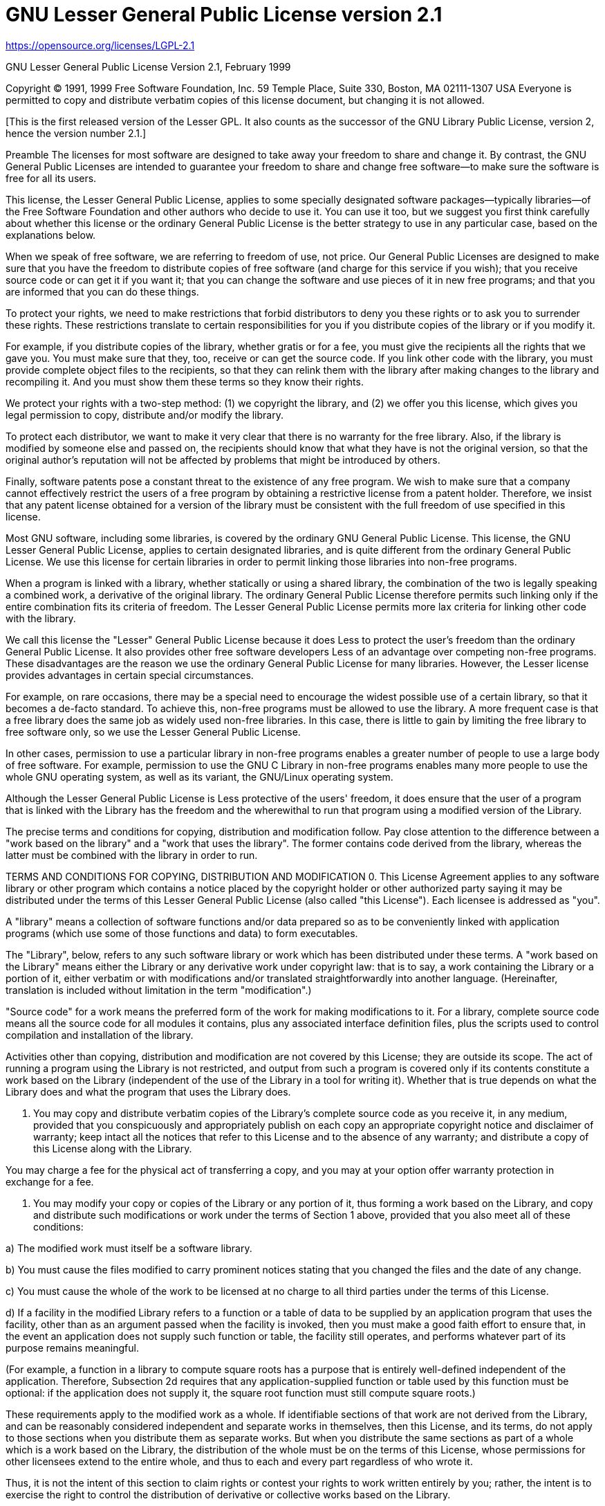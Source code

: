 [[lgpl-2.1-license]]
= GNU Lesser General Public License version 2.1

https://opensource.org/licenses/LGPL-2.1

GNU Lesser General Public License
Version 2.1, February 1999

Copyright (C) 1991, 1999 Free Software Foundation, Inc. 59 Temple Place, Suite
330, Boston, MA 02111-1307 USA Everyone is permitted to copy and distribute
verbatim copies of this license document, but changing it is not allowed.

[This is the first released version of the Lesser GPL. It also counts as the
successor of the GNU Library Public License, version 2, hence the version
number 2.1.]

Preamble
The licenses for most software are designed to take away your freedom to share
and change it. By contrast, the GNU General Public Licenses are intended to
guarantee your freedom to share and change free software--to make sure the
software is free for all its users.

This license, the Lesser General Public License, applies to some specially
designated software packages--typically libraries--of the Free Software
Foundation and other authors who decide to use it. You can use it too, but we
suggest you first think carefully about whether this license or the ordinary
General Public License is the better strategy to use in any particular case,
based on the explanations below.

When we speak of free software, we are referring to freedom of use, not price.
Our General Public Licenses are designed to make sure that you have the freedom
to distribute copies of free software (and charge for this service if you
wish); that you receive source code or can get it if you want it; that you can
change the software and use pieces of it in new free programs; and that you are
informed that you can do these things.

To protect your rights, we need to make restrictions that forbid distributors
to deny you these rights or to ask you to surrender these rights. These
restrictions translate to certain responsibilities for you if you distribute
copies of the library or if you modify it.

For example, if you distribute copies of the library, whether gratis or for a
fee, you must give the recipients all the rights that we gave you. You must
make sure that they, too, receive or can get the source code. If you link other
code with the library, you must provide complete object files to the
recipients, so that they can relink them with the library after making changes
to the library and recompiling it. And you must show them these terms so they
know their rights.

We protect your rights with a two-step method: (1) we copyright the library,
and (2) we offer you this license, which gives you legal permission to copy,
distribute and/or modify the library.

To protect each distributor, we want to make it very clear that there is no
warranty for the free library. Also, if the library is modified by someone else
and passed on, the recipients should know that what they have is not the
original version, so that the original author's reputation will not be affected
by problems that might be introduced by others.

Finally, software patents pose a constant threat to the existence of any free
program. We wish to make sure that a company cannot effectively restrict the
users of a free program by obtaining a restrictive license from a patent
holder. Therefore, we insist that any patent license obtained for a version of
the library must be consistent with the full freedom of use specified in this
license.

Most GNU software, including some libraries, is covered by the ordinary GNU
General Public License. This license, the GNU Lesser General Public License,
applies to certain designated libraries, and is quite different from the
ordinary General Public License. We use this license for certain libraries in
order to permit linking those libraries into non-free programs.

When a program is linked with a library, whether statically or using a shared
library, the combination of the two is legally speaking a combined work, a
derivative of the original library. The ordinary General Public License
therefore permits such linking only if the entire combination fits its criteria
of freedom. The Lesser General Public License permits more lax criteria for
linking other code with the library.

We call this license the "Lesser" General Public License because it does Less
to protect the user's freedom than the ordinary General Public License. It also
provides other free software developers Less of an advantage over competing
non-free programs. These disadvantages are the reason we use the ordinary
General Public License for many libraries. However, the Lesser license provides
advantages in certain special circumstances.

For example, on rare occasions, there may be a special need to encourage the
widest possible use of a certain library, so that it becomes a de-facto
standard. To achieve this, non-free programs must be allowed to use the
library. A more frequent case is that a free library does the same job as
widely used non-free libraries. In this case, there is little to gain by
limiting the free library to free software only, so we use the Lesser General
Public License.

In other cases, permission to use a particular library in non-free programs
enables a greater number of people to use a large body of free software. For
example, permission to use the GNU C Library in non-free programs enables many
more people to use the whole GNU operating system, as well as its variant, the
GNU/Linux operating system.

Although the Lesser General Public License is Less protective of the users'
freedom, it does ensure that the user of a program that is linked with the
Library has the freedom and the wherewithal to run that program using a
modified version of the Library.

The precise terms and conditions for copying, distribution and modification
follow. Pay close attention to the difference between a "work based on the
library" and a "work that uses the library". The former contains code derived
from the library, whereas the latter must be combined with the library in order
to run.

TERMS AND CONDITIONS FOR COPYING, DISTRIBUTION AND MODIFICATION
0. This License Agreement applies to any software library or other program
which contains a notice placed by the copyright holder or other authorized
party saying it may be distributed under the terms of this Lesser General
Public License (also called "this License"). Each licensee is addressed as
"you".

A "library" means a collection of software functions and/or data prepared so as
to be conveniently linked with application programs (which use some of those
functions and data) to form executables.

The "Library", below, refers to any such software library or work which has
been distributed under these terms. A "work based on the Library" means either
the Library or any derivative work under copyright law: that is to say, a work
containing the Library or a portion of it, either verbatim or with
modifications and/or translated straightforwardly into another language.
(Hereinafter, translation is included without limitation in the term
"modification".)

"Source code" for a work means the preferred form of the work for making
modifications to it. For a library, complete source code means all the source
code for all modules it contains, plus any associated interface definition
files, plus the scripts used to control compilation and installation of the
library.

Activities other than copying, distribution and modification are not covered by
this License; they are outside its scope. The act of running a program using
the Library is not restricted, and output from such a program is covered only
if its contents constitute a work based on the Library (independent of the use
of the Library in a tool for writing it). Whether that is true depends on what
the Library does and what the program that uses the Library does.

1. You may copy and distribute verbatim copies of the Library's complete source
code as you receive it, in any medium, provided that you conspicuously and
appropriately publish on each copy an appropriate copyright notice and
disclaimer of warranty; keep intact all the notices that refer to this License
and to the absence of any warranty; and distribute a copy of this License along
with the Library.

You may charge a fee for the physical act of transferring a copy, and you may
at your option offer warranty protection in exchange for a fee.

2. You may modify your copy or copies of the Library or any portion of it, thus
forming a work based on the Library, and copy and distribute such modifications
or work under the terms of Section 1 above, provided that you also meet all of
these conditions:

a) The modified work must itself be a software library.

b) You must cause the files modified to carry prominent notices stating that
you changed the files and the date of any change.

c) You must cause the whole of the work to be licensed at no charge to all
third parties under the terms of this License.

d) If a facility in the modified Library refers to a function or a table of
data to be supplied by an application program that uses the facility, other
than as an argument passed when the facility is invoked, then you must make a
good faith effort to ensure that, in the event an application does not supply
such function or table, the facility still operates, and performs whatever part
of its purpose remains meaningful.

(For example, a function in a library to compute square roots has a purpose
that is entirely well-defined independent of the application. Therefore,
Subsection 2d requires that any application-supplied function or table used by
this function must be optional: if the application does not supply it, the
square root function must still compute square roots.)

These requirements apply to the modified work as a whole. If identifiable
sections of that work are not derived from the Library, and can be reasonably
considered independent and separate works in themselves, then this License, and
its terms, do not apply to those sections when you distribute them as separate
works. But when you distribute the same sections as part of a whole which is a
work based on the Library, the distribution of the whole must be on the terms
of this License, whose permissions for other licensees extend to the entire
whole, and thus to each and every part regardless of who wrote it.

Thus, it is not the intent of this section to claim rights or contest your
rights to work written entirely by you; rather, the intent is to exercise the
right to control the distribution of derivative or collective works based on
the Library.

In addition, mere aggregation of another work not based on the Library with the
Library (or with a work based on the Library) on a volume of a storage or
distribution medium does not bring the other work under the scope of this
License.
3. You may opt to apply the terms of the ordinary GNU General Public License
instead of this License to a given copy of the Library. To do this, you must
alter all the notices that refer to this License, so that they refer to the
ordinary GNU General Public License, version 2, instead of to this License. (If
a newer version than version 2 of the ordinary GNU General Public License has
appeared, then you can specify that version instead if you wish.) Do not make
any other change in these notices.

Once this change is made in a given copy, it is irreversible for that copy, so
the ordinary GNU General Public License applies to all subsequent copies and
derivative works made from that copy.

This option is useful when you wish to copy part of the code of the Library
into a program that is not a library.

4. You may copy and distribute the Library (or a portion or derivative of it,
under Section 2) in object code or executable form under the terms of Sections
1 and 2 above provided that you accompany it with the complete corresponding
machine-readable source code, which must be distributed under the terms of
Sections 1 and 2 above on a medium customarily used for software interchange.

If distribution of object code is made by offering access to copy from a
designated place, then offering equivalent access to copy the source code from
the same place satisfies the requirement to distribute the source code, even
though third parties are not compelled to copy the source along with the object
code.

5. A program that contains no derivative of any portion of the Library, but is
designed to work with the Library by being compiled or linked with it, is
called a "work that uses the Library". Such a work, in isolation, is not a
derivative work of the Library, and therefore falls outside the scope of this
License.

However, linking a "work that uses the Library" with the Library creates an
executable that is a derivative of the Library (because it contains portions of
the Library), rather than a "work that uses the library". The executable is
therefore covered by this License. Section 6 states terms for distribution of
such executables.

When a "work that uses the Library" uses material from a header file that is
part of the Library, the object code for the work may be a derivative work of
the Library even though the source code is not. Whether this is true is
especially significant if the work can be linked without the Library, or if the
work is itself a library. The threshold for this to be true is not precisely
defined by law.

If such an object file uses only numerical parameters, data structure layouts
and accessors, and small macros and small inline functions (ten lines or less
in length), then the use of the object file is unrestricted, regardless of
whether it is legally a derivative work. (Executables containing this object
code plus portions of the Library will still fall under Section 6.)

Otherwise, if the work is a derivative of the Library, you may distribute the
object code for the work under the terms of Section 6. Any executables
containing that work also fall under Section 6, whether or not they are linked
directly with the Library itself.

6. As an exception to the Sections above, you may also combine or link a "work
that uses the Library" with the Library to produce a work containing portions
of the Library, and distribute that work under terms of your choice, provided
that the terms permit modification of the work for the customer's own use and
reverse engineering for debugging such modifications.

You must give prominent notice with each copy of the work that the Library is
used in it and that the Library and its use are covered by this License. You
must supply a copy of this License. If the work during execution displays
copyright notices, you must include the copyright notice for the Library among
them, as well as a reference directing the user to the copy of this License.
Also, you must do one of these things:

a) Accompany the work with the complete corresponding machine-readable source
code for the Library including whatever changes were used in the work (which
must be distributed under Sections 1 and 2 above); and, if the work is an
executable linked with the Library, with the complete machine-readable "work
that uses the Library", as object code and/or source code, so that the user can
modify the Library and then relink to produce a modified executable containing
the modified Library. (It is understood that the user who changes the contents
of definitions files in the Library will not necessarily be able to recompile
the application to use the modified definitions.)

b) Use a suitable shared library mechanism for linking with the Library. A
suitable mechanism is one that (1) uses at run time a copy of the library
already present on the user's computer system, rather than copying library
functions into the executable, and (2) will operate properly with a modified
version of the library, if the user installs one, as long as the modified
version is interface-compatible with the version that the work was made with.

c) Accompany the work with a written offer, valid for at least three years, to
give the same user the materials specified in Subsection 6a, above, for a
charge no more than the cost of performing this distribution.

d) If distribution of the work is made by offering access to copy from a
designated place, offer equivalent access to copy the above specified materials
from the same place.

e) Verify that the user has already received a copy of these materials or that
you have already sent this user a copy.
For an executable, the required form of the "work that uses the Library" must
include any data and utility programs needed for reproducing the executable
from it. However, as a special exception, the materials to be distributed need
not include anything that is normally distributed (in either source or binary
form) with the major components (compiler, kernel, and so on) of the operating
system on which the executable runs, unless that component itself accompanies
the executable.

It may happen that this requirement contradicts the license restrictions of
other proprietary libraries that do not normally accompany the operating
system. Such a contradiction means you cannot use both them and the Library
together in an executable that you distribute.

7. You may place library facilities that are a work based on the Library
side-by-side in a single library together with other library facilities not
covered by this License, and distribute such a combined library, provided that
the separate distribution of the work based on the Library and of the other
library facilities is otherwise permitted, and provided that you do these two
things:

a) Accompany the combined library with a copy of the same work based on the
Library, uncombined with any other library facilities. This must be distributed
under the terms of the Sections above.

b) Give prominent notice with the combined library of the fact that part of it
is a work based on the Library, and explaining where to find the accompanying
uncombined form of the same work.
8. You may not copy, modify, sublicense, link with, or distribute the Library
except as expressly provided under this License. Any attempt otherwise to copy,
modify, sublicense, link with, or distribute the Library is void, and will
automatically terminate your rights under this License. However, parties who
have received copies, or rights, from you under this License will not have
their licenses terminated so long as such parties remain in full compliance.

9. You are not required to accept this License, since you have not signed it.
However, nothing else grants you permission to modify or distribute the Library
or its derivative works. These actions are prohibited by law if you do not
accept this License. Therefore, by modifying or distributing the Library (or
any work based on the Library), you indicate your acceptance of this License to
do so, and all its terms and conditions for copying, distributing or modifying
the Library or works based on it.

10. Each time you redistribute the Library (or any work based on the Library),
the recipient automatically receives a license from the original licensor to
copy, distribute, link with or modify the Library subject to these terms and
conditions. You may not impose any further restrictions on the recipients'
exercise of the rights granted herein. You are not responsible for enforcing
compliance by third parties with this License.

11. If, as a consequence of a court judgment or allegation of patent
infringement or for any other reason (not limited to patent issues), conditions
are imposed on you (whether by court order, agreement or otherwise) that
contradict the conditions of this License, they do not excuse you from the
conditions of this License. If you cannot distribute so as to satisfy
simultaneously your obligations under this License and any other pertinent
obligations, then as a consequence you may not distribute the Library at all.
For example, if a patent license would not permit royalty-free redistribution
of the Library by all those who receive copies directly or indirectly through
you, then the only way you could satisfy both it and this License would be to
refrain entirely from distribution of the Library.

If any portion of this section is held invalid or unenforceable under any
particular circumstance, the balance of the section is intended to apply, and
the section as a whole is intended to apply in other circumstances.

It is not the purpose of this section to induce you to infringe any patents or
other property right claims or to contest validity of any such claims; this
section has the sole purpose of protecting the integrity of the free software
distribution system which is implemented by public license practices. Many
people have made generous contributions to the wide range of software
distributed through that system in reliance on consistent application of that
system; it is up to the author/donor to decide if he or she is willing to
distribute software through any other system and a licensee cannot impose that
choice.

This section is intended to make thoroughly clear what is believed to be a
consequence of the rest of this License.

12. If the distribution and/or use of the Library is restricted in certain
countries either by patents or by copyrighted interfaces, the original
copyright holder who places the Library under this License may add an explicit
geographical distribution limitation excluding those countries, so that
distribution is permitted only in or among countries not thus excluded. In such
case, this License incorporates the limitation as if written in the body of
this License.

13. The Free Software Foundation may publish revised and/or new versions of the
Lesser General Public License from time to time. Such new versions will be
similar in spirit to the present version, but may differ in detail to address
new problems or concerns.

Each version is given a distinguishing version number. If the Library specifies
a version number of this License which applies to it and "any later version",
you have the option of following the terms and conditions either of that
version or of any later version published by the Free Software Foundation. If
the Library does not specify a license version number, you may choose any
version ever published by the Free Software Foundation.

14. If you wish to incorporate parts of the Library into other free programs
whose distribution conditions are incompatible with these, write to the author
to ask for permission. For software which is copyrighted by the Free Software
Foundation, write to the Free Software Foundation; we sometimes make exceptions
for this. Our decision will be guided by the two goals of preserving the free
status of all derivatives of our free software and of promoting the sharing and
reuse of software generally.

NO WARRANTY

15. BECAUSE THE LIBRARY IS LICENSED FREE OF CHARGE, THERE IS NO WARRANTY FOR
THE LIBRARY, TO THE EXTENT PERMITTED BY APPLICABLE LAW. EXCEPT WHEN OTHERWISE
STATED IN WRITING THE COPYRIGHT HOLDERS AND/OR OTHER PARTIES PROVIDE THE
LIBRARY "AS IS" WITHOUT WARRANTY OF ANY KIND, EITHER EXPRESSED OR IMPLIED,
INCLUDING, BUT NOT LIMITED TO, THE IMPLIED WARRANTIES OF MERCHANTABILITY AND
FITNESS FOR A PARTICULAR PURPOSE. THE ENTIRE RISK AS TO THE QUALITY AND
PERFORMANCE OF THE LIBRARY IS WITH YOU. SHOULD THE LIBRARY PROVE DEFECTIVE, YOU
ASSUME THE COST OF ALL NECESSARY SERVICING, REPAIR OR CORRECTION.

16. IN NO EVENT UNLESS REQUIRED BY APPLICABLE LAW OR AGREED TO IN WRITING WILL
ANY COPYRIGHT HOLDER, OR ANY OTHER PARTY WHO MAY MODIFY AND/OR REDISTRIBUTE THE
LIBRARY AS PERMITTED ABOVE, BE LIABLE TO YOU FOR DAMAGES, INCLUDING ANY
GENERAL, SPECIAL, INCIDENTAL OR CONSEQUENTIAL DAMAGES ARISING OUT OF THE USE OR
INABILITY TO USE THE LIBRARY (INCLUDING BUT NOT LIMITED TO LOSS OF DATA OR DATA
BEING RENDERED INACCURATE OR LOSSES SUSTAINED BY YOU OR THIRD PARTIES OR A
FAILURE OF THE LIBRARY TO OPERATE WITH ANY OTHER SOFTWARE), EVEN IF SUCH HOLDER
OR OTHER PARTY HAS BEEN ADVISED OF THE POSSIBILITY OF SUCH DAMAGES.

END OF TERMS AND CONDITIONS
How to Apply These Terms to Your New Libraries
If you develop a new library, and you want it to be of the greatest possible
use to the public, we recommend making it free software that everyone can
redistribute and change. You can do so by permitting redistribution under these
terms (or, alternatively, under the terms of the ordinary General Public License).

To apply these terms, attach the following notices to the library. It is safest
to attach them to the start of each source file to most effectively convey the
exclusion of warranty; and each file should have at least the "copyright" line
and a pointer to where the full notice is found.

<one line to give the library's name and an idea of what it does.> Copyright
(C) <year> <name of author>

This library is free software; you can redistribute it and/or modify it under
the terms of the GNU Lesser General Public License as published by the Free
Software Foundation; either version 2.1 of the License, or (at your option) any
later version.

This library is distributed in the hope that it will be useful, but WITHOUT ANY
WARRANTY; without even the implied warranty of MERCHANTABILITY or FITNESS FOR A
PARTICULAR PURPOSE. See the GNU Lesser General Public License for more details.

You should have received a copy of the GNU Lesser General Public License along
with this library; if not, write to the Free Software Foundation, Inc., 59
Temple Place, Suite 330, Boston, MA 02111-1307 USA
Also add information on how to contact you by electronic and paper mail.

You should also get your employer (if you work as a programmer) or your school,
if any, to sign a "copyright disclaimer" for the library, if necessary. Here is
a sample; alter the names:

Yoyodyne, Inc., hereby disclaims all copyright interest in the library `Frob'
(a library for tweaking knobs) written by James Random Hacker.

signature of Ty Coon, 1 April 1990
Ty Coon, President of Vice
That's all there is to it!
